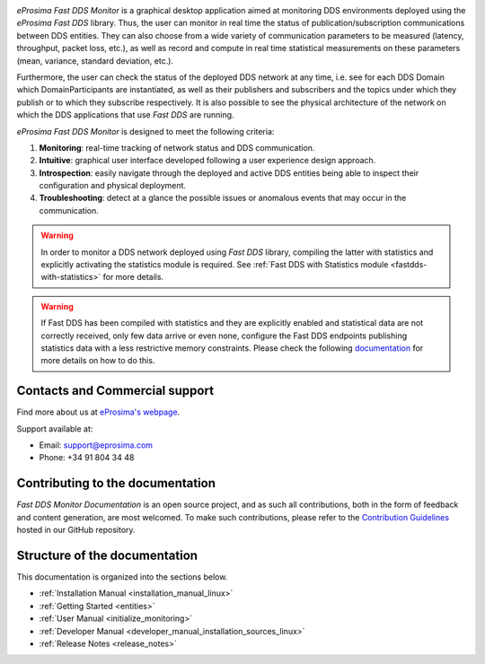 .. raw:: html

  <h1>
    eProsima Fast DDS Monitor Documentation
  </h1>

.. image:: /rst/figures/logo.png
  :height: 100px
  :width: 100px
  :align: left
  :alt: eProsima
  :target: http://www.eprosima.com/

*eProsima Fast DDS Monitor* is a graphical desktop application aimed at monitoring DDS environments deployed using the
*eProsima Fast DDS* library.
Thus, the user can monitor in real time the status of publication/subscription communications between DDS entities.
They can also choose from a wide variety of communication parameters to be measured (latency, throughput, packet loss,
etc.), as well as record and compute in real time statistical measurements on these parameters
(mean, variance, standard deviation, etc.).

Furthermore, the user can check the status of the deployed DDS network at any time, i.e. see for each DDS
Domain which DomainParticipants are instantiated, as well as their publishers and subscribers and the topics
under which they publish or to which they subscribe respectively.
It is also possible to see the physical architecture of the network on which the DDS applications that use *Fast DDS*
are running.

*eProsima Fast DDS Monitor* is designed to meet the following criteria:

#. **Monitoring**: real-time tracking of network status and DDS communication.
#. **Intuitive**: graphical user interface developed following a user experience design approach.
#. **Introspection**: easily navigate through the deployed and active DDS entities being able to inspect their
   configuration and physical deployment.
#. **Troubleshooting**: detect at a glance the possible issues or anomalous events that may occur in the communication.

.. warning::

    In order to monitor a DDS network deployed using *Fast DDS* library, compiling the latter with statistics and
    explicitly activating the statistics module is required. See :ref:`Fast DDS with Statistics module <fastdds-with-statistics>`
    for more details.

.. warning::

    If Fast DDS has been compiled with statistics and they are explicitly enabled and
    statistical data are not correctly received, only few data arrive or even none,
    configure the Fast DDS endpoints publishing statistics data with a less restrictive memory constraints.
    Please check the following
    `documentation <https://fast-dds.docs.eprosima.com/en/latest/fastdds/statistics/dds_layer/qos.html#statistics-qos-troubleshooting>`_
    for more details on how to do this.

###############################
Contacts and Commercial support
###############################

Find more about us at `eProsima's webpage <https://eprosima.com/>`_.

Support available at:

* Email: support@eprosima.com
* Phone: +34 91 804 34 48

#################################
Contributing to the documentation
#################################

*Fast DDS Monitor Documentation* is an open source project, and as such all contributions, both in the form of
feedback and content generation, are most welcomed.
To make such contributions, please refer to the
`Contribution Guidelines <https://github.com/eProsima/all-docs/blob/master/CONTRIBUTING.md>`_ hosted in our GitHub
repository.

##############################
Structure of the documentation
##############################

This documentation is organized into the sections below.

* :ref:`Installation Manual <installation_manual_linux>`
* :ref:`Getting Started <entities>`
* :ref:`User Manual <initialize_monitoring>`
* :ref:`Developer Manual <developer_manual_installation_sources_linux>`
* :ref:`Release Notes <release_notes>`
